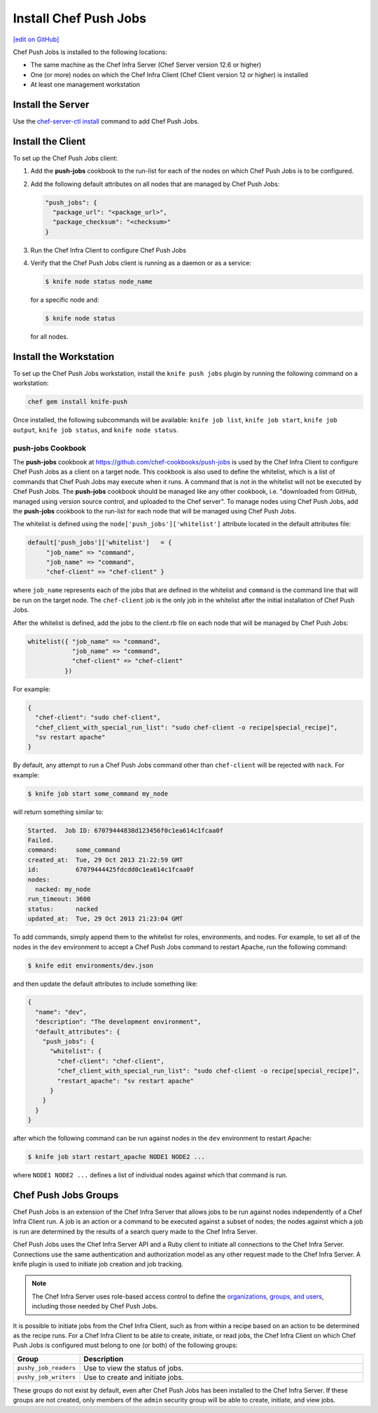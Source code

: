=====================================================
Install Chef Push Jobs
=====================================================
`[edit on GitHub] <https://github.com/chef/chef-web-docs/blob/master/chef_master/source/install_push_jobs.rst>`__

Chef Push Jobs is installed to the following locations:

* The same machine as the Chef Infra Server (Chef Server version 12.6 or higher)
* One (or more) nodes on which the Chef Infra Client (Chef Client version 12 or higher) is installed
* At least one management workstation

Install the Server
=====================================================
Use the `chef-server-ctl install </ctl_chef_server.html#install>`_ command to add Chef Push Jobs.

Install the Client
=====================================================
To set up the Chef Push Jobs client:

#. Add the **push-jobs** cookbook to the run-list for each of the nodes on which Chef Push Jobs is to be configured.
#. Add the following default attributes on all nodes that are managed by Chef Push Jobs:

   .. code-block:: javascript

      "push_jobs": {
        "package_url": "<package_url>",
        "package_checksum": "<checksum>"
      }

#. Run the Chef Infra Client to configure Chef Push Jobs
#. Verify that the Chef Push Jobs client is running as a daemon or as a service:

   .. code-block:: bash

      $ knife node status node_name

   for a specific node and:

   .. code-block:: bash

      $ knife node status

   for all nodes.

Install the Workstation
=====================================================
To set up the Chef Push Jobs workstation, install the ``knife push jobs`` plugin by running the following command on a workstation:

.. code-block:: bash

   chef gem install knife-push

Once installed, the following subcommands will be available: ``knife job list``, ``knife job start``, ``knife job output``, ``knife job status``, and ``knife node status``.

**push-jobs** Cookbook
-----------------------------------------------------
The **push-jobs** cookbook at https://github.com/chef-cookbooks/push-jobs is used by the Chef Infra Client to configure Chef Push Jobs as a client on a target node. This cookbook is also used to define the whitelist, which is a list of commands that Chef Push Jobs may execute when it runs. A command that is not in the whitelist will not be executed by Chef Push Jobs. The **push-jobs** cookbook should be managed like any other cookbook, i.e. "downloaded from GitHub, managed using version source control, and uploaded to the Chef server". To manage nodes using Chef Push Jobs, add the **push-jobs** cookbook to the run-list for each node that will be managed using Chef Push Jobs.

The whitelist is defined using the ``node['push_jobs']['whitelist']`` attribute located in the default attributes file:

.. code-block:: ruby

   default['push_jobs']['whitelist']   = {
        "job_name" => "command",
        "job_name" => "command",
        "chef-client" => "chef-client" }

where ``job_name`` represents each of the jobs that are defined in the whitelist and ``command`` is the command line that will be run on the target node. The ``chef-client`` job is the only job in the whitelist after the initial installation of Chef Push Jobs.

After the whitelist is defined, add the jobs to the client.rb file on each node that will be managed by Chef Push Jobs:

.. code-block:: ruby

   whitelist({ "job_name" => "command",
               "job_name" => "command",
               "chef-client" => "chef-client"
             })

For example:

.. code-block:: ruby

   {
     "chef-client": "sudo chef-client",
     "chef_client_with_special_run_list": "sudo chef-client -o recipe[special_recipe]",
     "sv restart apache"
   }

By default, any attempt to run a Chef Push Jobs command other than ``chef-client`` will be rejected with ``nack``. For example:

.. code-block:: bash

   $ knife job start some_command my_node

will return something similar to:

.. code-block:: bash

   Started.  Job ID: 67079444838d123456f0c1ea614c1fcaa0f
   Failed.
   command:     some_command
   created_at:  Tue, 29 Oct 2013 21:22:59 GMT
   id:          67079444425fdcdd0c1ea614c1fcaa0f
   nodes:
     nacked: my_node
   run_timeout: 3600
   status:      nacked
   updated_at:  Tue, 29 Oct 2013 21:23:04 GMT

To add commands, simply append them to the whitelist for roles, environments, and nodes. For example, to set all of the nodes in the ``dev`` environment to accept a Chef Push Jobs command to restart Apache, run the following command:

.. code-block:: bash

   $ knife edit environments/dev.json

and then update the default attributes to include something like:

.. code-block:: javascript

   {
     "name": "dev",
     "description": "The development environment",
     "default_attributes": {
       "push_jobs": {
         "whitelist": {
           "chef-client": "chef-client",
           "chef_client_with_special_run_list": "sudo chef-client -o recipe[special_recipe]",
           "restart_apache": "sv restart apache"
         }
       }
     }
   }

after which the following command can be run against nodes in the ``dev`` environment to restart Apache:

.. code-block:: bash

   $ knife job start restart_apache NODE1 NODE2 ...

where ``NODE1 NODE2 ...`` defines a list of individual nodes against which that command is run.

Chef Push Jobs Groups
=====================================================
.. tag push_jobs_summary

Chef Push Jobs is an extension of the Chef Infra Server that allows jobs to be run against nodes independently of a Chef Infra Client run. A job is an action or a command to be executed against a subset of nodes; the nodes against which a job is run are determined by the results of a search query made to the Chef Infra Server.

Chef Push Jobs uses the Chef Infra Server API and a Ruby client to initiate all connections to the Chef Infra Server. Connections use the same authentication and authorization model as any other request made to the Chef Infra Server. A knife plugin is used to initiate job creation and job tracking.

.. end_tag

.. note:: The Chef Infra Server uses role-based access control to define the `organizations, groups, and users </server_orgs.html>`__, including those needed by Chef Push Jobs.

.. tag server_rbac_groups_push_jobs

It is possible to initiate jobs from the Chef Infra Client, such as from within a recipe based on an action to be determined as the recipe runs. For a Chef Infra Client to be able to create, initiate, or read jobs, the Chef Infra Client on which Chef Push Jobs is configured must belong to one (or both) of the following groups:

.. list-table::
   :widths: 60 420
   :header-rows: 1

   * - Group
     - Description
   * - ``pushy_job_readers``
     - Use to view the status of jobs.
   * - ``pushy_job_writers``
     - Use to create and initiate jobs.

These groups do not exist by default, even after Chef Push Jobs has been installed to the Chef Infra Server. If these groups are not created, only members of the ``admin`` security group will be able to create, initiate, and view jobs.

.. end_tag
